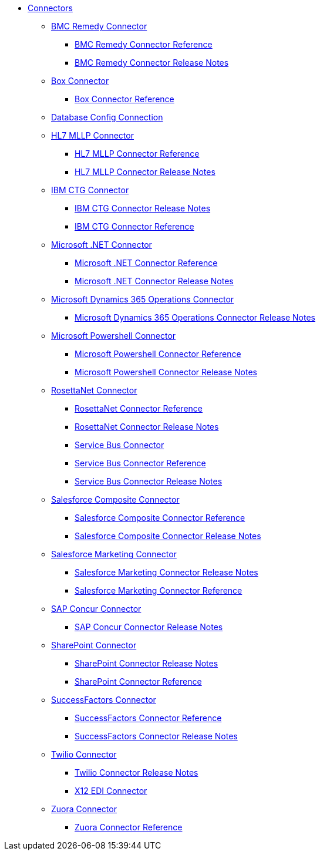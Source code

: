 // Connectors TOC File

* link:/connectors/[Connectors]
** link:/connectors/bmc-remedy-connector[BMC Remedy Connector]
*** link:/connectors/bmc-remedy-connector-reference[BMC Remedy Connector Reference]
*** link:/connectors/bmc-remedy-connector-release-notes[BMC Remedy Connector Release Notes]
** link:/connectors/box-connector[Box Connector]
*** link:/connectors/box-connector-reference[Box Connector Reference]
** link:/connectors/db-configure-connection[Database Config Connection]
** link:/connectors/hl7-mllp-connector[HL7 MLLP Connector]
*** link:/connectors/hl7-mllp-connector-reference[HL7 MLLP Connector Reference]
*** link:/connectors/hl7-mllp-connector-release-notes-mule-4[HL7 MLLP Connector Release Notes]
** link:/connectors/ibm-ctg-connector[IBM CTG Connector]
*** link:/connectors/ibm-ctg-connector-release-notes[IBM CTG Connector Release Notes]
*** link:/connectors/ibm-ctg-connector-reference[IBM CTG Connector Reference]
** link:/connectors/microsoft-dotnet-connector[Microsoft .NET Connector]
*** link:/connectors/microsoft-dotnet-connector-reference[Microsoft .NET Connector Reference]
*** link:/connectors/microsoft-dotnet-connector-release-notes-mule-4[Microsoft .NET Connector Release Notes]
** link:/connectors/microsoft-365-ops-connector[Microsoft Dynamics 365 Operations Connector]
*** link:/connectors/microsoft-365-ops-connector-release-notes[Microsoft Dynamics 365 Operations Connector Release Notes]
** link:/connectors/microsoft-powershell-connector[Microsoft Powershell Connector]
*** link:/connectors/microsoft-powershell-connector-reference[Microsoft Powershell Connector Reference]
*** link:/connectors/microsoft-powershell-connector-release-notes[Microsoft Powershell Connector Release Notes]
** link:/connectors/rosettanet-connector[RosettaNet Connector]
*** link:/connectors/rosettanet-connector-reference[RosettaNet Connector Reference]
*** link:/connectors/rosettanet-connector-release-notes-mule-4[RosettaNet Connector Release Notes]
*** link:/connectors/ms-service-bus-connector[Service Bus Connector]
*** link:/connectors/ms-service-bus-connector-reference[Service Bus Connector Reference]
*** link:/connectors/ms-service-bus-connector-release-notes-mule-4[Service Bus Connector Release Notes]
** link:/connectors/salesforce-composite-connector[Salesforce Composite Connector]
*** link:/connectors/salesforce-composite-connector-reference[Salesforce Composite Connector Reference]
*** link:/connectors/salesforce-composite-connector-release-notes[Salesforce Composite Connector Release Notes]
** link:/connectors/salesforce-mktg-connector[Salesforce Marketing Connector]
*** link:/connectors/salesforce-mktg-connector-release-notes[Salesforce Marketing Connector Release Notes]
*** link:/connectors/salesforce-mktg-connector-reference[Salesforce Marketing Connector Reference]
** link:/connectors/sap-concur-connector[SAP Concur Connector]
*** link:/connectors/sap-concur-connector-release-notes[SAP Concur Connector Release Notes]
** link:/connectors/sharepoint-connector[SharePoint Connector]
*** link:/connectors/sharepoint-connector-release-notes[SharePoint Connector Release Notes]
*** link:/connectors/sharepoint-connector-reference[SharePoint Connector Reference]
** link:/connectors/success-factors-connector[SuccessFactors Connector]
*** link:/connectors/success-factors-connector-reference[SuccessFactors Connector Reference]
*** link:/connectors/success-factors-connector-release-notes-mule-4[SuccessFactors Connector Release Notes]
** link:/connectors/twilio-connector[Twilio Connector]
*** link:/connectors/twilio-connector-release-notes[Twilio Connector Release Notes]
*** link:/connectors/x12-edi-connector[X12 EDI Connector]
** link:/connectors/zuora-connector[Zuora Connector]
*** link:/connectors/zuora-connector-reference[Zuora Connector Reference]
